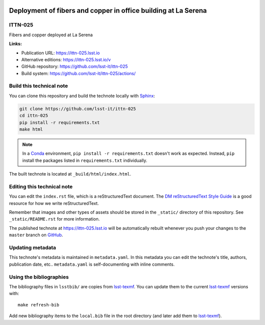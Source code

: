 .. image:: https://img.shields.io/badge/ittn--025-lsst.io-brightgreen.svg
   :target: https://ittn-025.lsst.io
.. image:: https://github.com/lsst-it/ittn-025/workflows/CI/badge.svg
   :target: https://github.com/lsst-it/ittn-025/actions/
..
  Uncomment this section and modify the DOI strings to include a Zenodo DOI badge in the README
  .. image:: https://zenodo.org/badge/doi/10.5281/zenodo.#####.svg
     :target: http://dx.doi.org/10.5281/zenodo.#####

###############################################################
Deployment of fibers and copper in office building at La Serena
###############################################################

ITTN-025
========

Fibers and copper deployed at La Serena

**Links:**

- Publication URL: https://ittn-025.lsst.io
- Alternative editions: https://ittn-025.lsst.io/v
- GitHub repository: https://github.com/lsst-it/ittn-025
- Build system: https://github.com/lsst-it/ittn-025/actions/


Build this technical note
=========================

You can clone this repository and build the technote locally with `Sphinx`_:

.. code-block:: bash

   git clone https://github.com/lsst-it/ittn-025
   cd ittn-025
   pip install -r requirements.txt
   make html

.. note::

   In a Conda_ environment, ``pip install -r requirements.txt`` doesn't work as expected.
   Instead, ``pip`` install the packages listed in ``requirements.txt`` individually.

The built technote is located at ``_build/html/index.html``.

Editing this technical note
===========================

You can edit the ``index.rst`` file, which is a reStructuredText document.
The `DM reStructuredText Style Guide`_ is a good resource for how we write reStructuredText.

Remember that images and other types of assets should be stored in the ``_static/`` directory of this repository.
See ``_static/README.rst`` for more information.

The published technote at https://ittn-025.lsst.io will be automatically rebuilt whenever you push your changes to the ``master`` branch on `GitHub <https://github.com/lsst-it/ittn-025>`_.

Updating metadata
=================

This technote's metadata is maintained in ``metadata.yaml``.
In this metadata you can edit the technote's title, authors, publication date, etc..
``metadata.yaml`` is self-documenting with inline comments.

Using the bibliographies
========================

The bibliography files in ``lsstbib/`` are copies from `lsst-texmf`_.
You can update them to the current `lsst-texmf`_ versions with::

   make refresh-bib

Add new bibliography items to the ``local.bib`` file in the root directory (and later add them to `lsst-texmf`_).

.. _Sphinx: http://sphinx-doc.org
.. _DM reStructuredText Style Guide: https://developer.lsst.io/restructuredtext/style.html
.. _this repo: ./index.rst
.. _Conda: http://conda.pydata.org/docs/
.. _lsst-texmf: https://lsst-texmf.lsst.io
